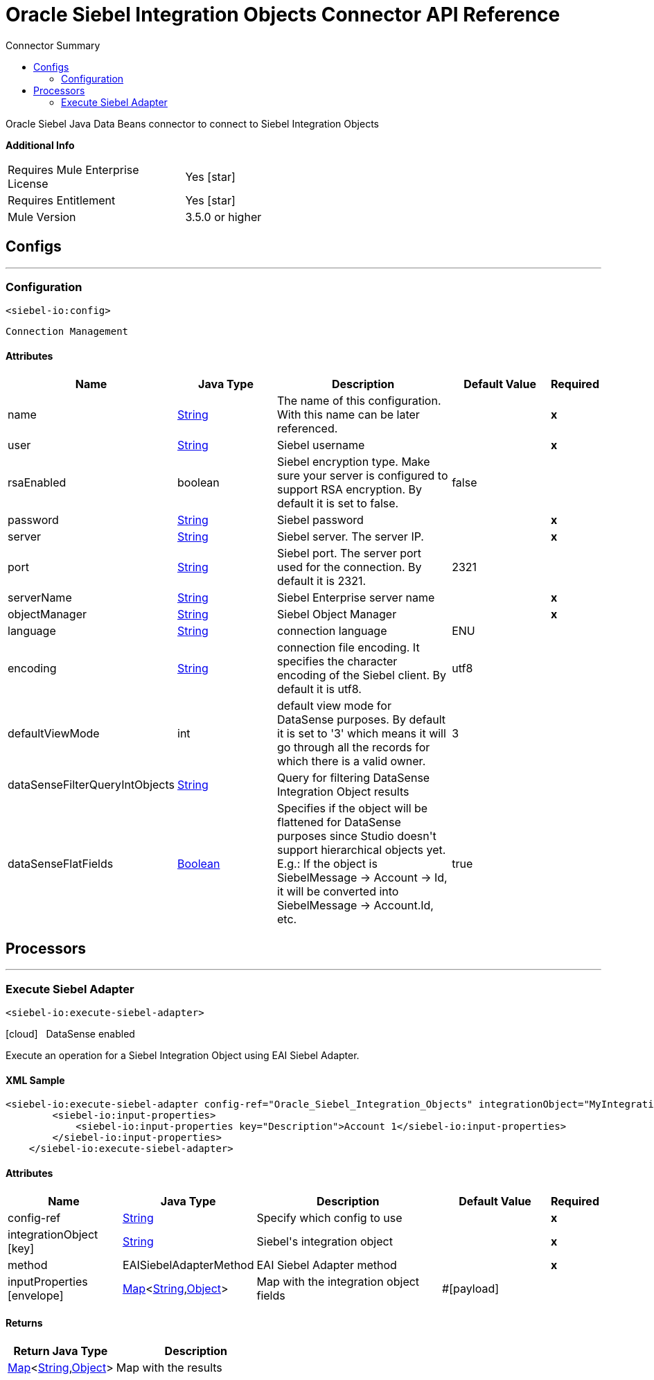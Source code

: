 
:toc:               left
:toc-title:         Connector Summary
:toclevels:         2
:last-update-label!:
:docinfo:
:source-highlighter: coderay
:icons: font


= Oracle Siebel Integration Objects Connector API Reference

+++
Oracle Siebel Java Data Beans connector to connect to Siebel Integration Objects
+++

*Additional Info*
[width="50", cols=".<60%,^40%" ]
|======================
| Requires Mule Enterprise License |  Yes icon:star[]  {nbsp}
| Requires Entitlement |  Yes icon:star[]  {nbsp}
| Mule Version | 3.5.0 or higher
|======================


== Configs
---
=== Configuration
`<siebel-io:config>`


`Connection Management` 



==== Attributes
[cols=".^20%,.^20%,.^35%,.^20%,^.^5%", options="header"]
|======================
| Name | Java Type | Description | Default Value | Required
|name | +++<a href="http://docs.oracle.com/javase/7/docs/api/java/lang/String.html">String</a>+++ | The name of this configuration. With this name can be later referenced. | | *x*{nbsp}
| user | +++<a href="http://docs.oracle.com/javase/7/docs/api/java/lang/String.html">String</a>+++ | +++Siebel username+++ |   | *x*{nbsp}
| rsaEnabled | +++boolean+++ | +++Siebel encryption type. Make sure your server is configured to support RSA encryption. By default it is set to false.+++ |  false | {nbsp}
| password | +++<a href="http://docs.oracle.com/javase/7/docs/api/java/lang/String.html">String</a>+++ | +++Siebel password+++ |   | *x*{nbsp}
| server | +++<a href="http://docs.oracle.com/javase/7/docs/api/java/lang/String.html">String</a>+++ | +++Siebel server. The server IP.+++ |   | *x*{nbsp}
| port | +++<a href="http://docs.oracle.com/javase/7/docs/api/java/lang/String.html">String</a>+++ | +++Siebel port. The server port used for the connection. By default it is 2321.+++ |  2321 | {nbsp}
| serverName | +++<a href="http://docs.oracle.com/javase/7/docs/api/java/lang/String.html">String</a>+++ | +++Siebel Enterprise server name+++ |   | *x*{nbsp}
| objectManager | +++<a href="http://docs.oracle.com/javase/7/docs/api/java/lang/String.html">String</a>+++ | +++Siebel Object Manager+++ |   | *x*{nbsp}
| language | +++<a href="http://docs.oracle.com/javase/7/docs/api/java/lang/String.html">String</a>+++ | +++connection language+++ |  ENU | {nbsp}
| encoding | +++<a href="http://docs.oracle.com/javase/7/docs/api/java/lang/String.html">String</a>+++ | +++connection file encoding. It specifies the character encoding of the Siebel client. By default it is utf8.+++ |  utf8 | {nbsp}
| defaultViewMode | +++int+++ | +++default view mode for DataSense purposes. By default it is set to '3' which means it will go through all the records for which there is a valid owner.+++ |  3 | {nbsp}
| dataSenseFilterQueryIntObjects | +++<a href="http://docs.oracle.com/javase/7/docs/api/java/lang/String.html">String</a>+++ | +++Query for filtering DataSense Integration Object results+++ |   | {nbsp}
| dataSenseFlatFields | +++<a href="http://docs.oracle.com/javase/7/docs/api/java/lang/Boolean.html">Boolean</a>+++ | +++Specifies if the object will be flattened for DataSense purposes since Studio doesn't support hierarchical objects yet. E.g.: If the object is SiebelMessage -> Account ->
Id, it will be converted into SiebelMessage -> Account.Id, etc.+++ |  true | {nbsp}
|======================



== Processors

---

=== Execute Siebel Adapter
`<siebel-io:execute-siebel-adapter>`



icon:cloud[] {nbsp} DataSense enabled

+++
Execute an operation for a Siebel Integration Object using EAI Siebel Adapter.
+++

==== XML Sample
[source,xml,linenums]
----
<siebel-io:execute-siebel-adapter config-ref="Oracle_Siebel_Integration_Objects" integrationObject="MyIntegrationObject" method="INSERT">
        <siebel-io:input-properties>
            <siebel-io:input-properties key="Description">Account 1</siebel-io:input-properties>
        </siebel-io:input-properties>
    </siebel-io:execute-siebel-adapter>
----

    
                
==== Attributes
[cols=".^20%,.^20%,.^35%,.^20%,^.^5%", options="header"]
|======================
|Name |Java Type | Description | Default Value | Required
| config-ref | +++<a href="http://docs.oracle.com/javase/7/docs/api/java/lang/String.html">String</a>+++ | Specify which config to use | |*x*{nbsp}



| 
integrationObject icon:key[] | +++<a href="http://docs.oracle.com/javase/7/docs/api/java/lang/String.html">String</a>+++ | +++Siebel's integration object+++ |  | *x*{nbsp}




| 
method  | +++EAISiebelAdapterMethod+++ | +++EAI Siebel Adapter method+++ |  | *x*{nbsp}




| 
inputProperties icon:envelope[] | +++<a href="http://docs.oracle.com/javase/7/docs/api/java/util/Map.html">Map</a><<a href="http://docs.oracle.com/javase/7/docs/api/java/lang/String.html">String</a>,<a href="http://docs.oracle.com/javase/7/docs/api/java/lang/Object.html">Object</a>>+++ | +++Map with the integration object fields+++ | #[payload] | {nbsp}


|======================

==== Returns
[cols=".^40%,.^60%", options="header"]
|======================
|Return Java Type | Description
|+++<a href="http://docs.oracle.com/javase/7/docs/api/java/util/Map.html">Map</a><<a href="http://docs.oracle.com/javase/7/docs/api/java/lang/String.html">String</a>,<a href="http://docs.oracle.com/javase/7/docs/api/java/lang/Object.html">Object</a>>+++ | +++Map with the results+++
|======================














